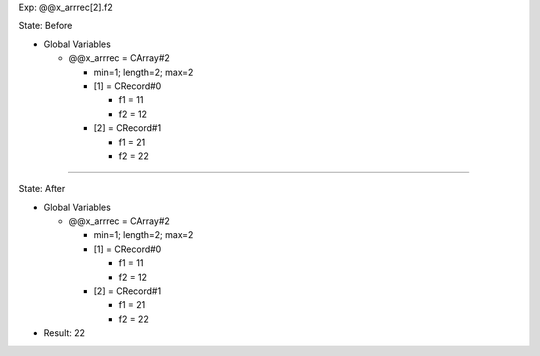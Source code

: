 Exp: @@x_arrrec[2].f2

State: Before

* Global Variables

  * @@x_arrrec = CArray#2

    * min=1; length=2; max=2

    * [1] = CRecord#0

      * f1 = 11

      * f2 = 12

    * [2] = CRecord#1

      * f1 = 21

      * f2 = 22

----

State: After

* Global Variables

  * @@x_arrrec = CArray#2

    * min=1; length=2; max=2

    * [1] = CRecord#0

      * f1 = 11

      * f2 = 12

    * [2] = CRecord#1

      * f1 = 21

      * f2 = 22

* Result: 22
